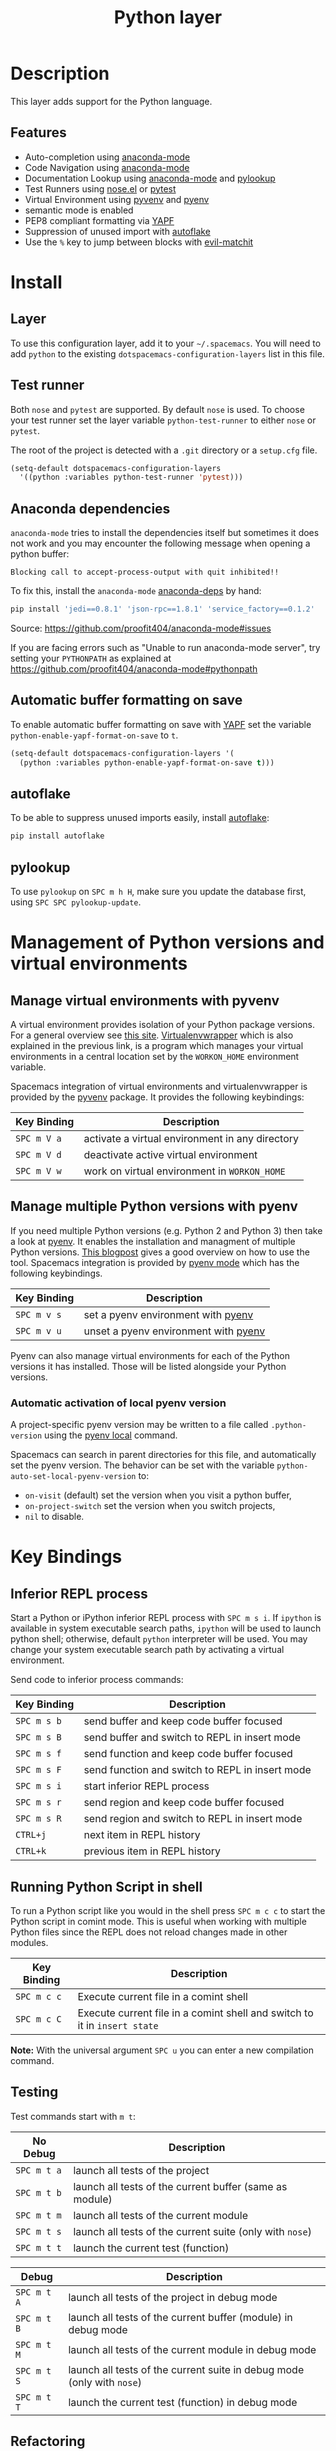 #+TITLE: Python layer

[[file:img/python.png]]

* Table of Contents                                         :TOC_4_gh:noexport:
 - [[#description][Description]]
   - [[#features][Features]]
 - [[#install][Install]]
   - [[#layer][Layer]]
   - [[#test-runner][Test runner]]
   - [[#anaconda-dependencies][Anaconda dependencies]]
   - [[#automatic-buffer-formatting-on-save][Automatic buffer formatting on save]]
   - [[#autoflake][autoflake]]
   - [[#pylookup][pylookup]]
 - [[#management-of-python-versions-and-virtual-environments][Management of Python versions and virtual environments]]
   - [[#manage-virtual-environments-with-pyvenv][Manage virtual environments with pyvenv]]
   - [[#manage-multiple-python-versions-with-pyenv][Manage multiple Python versions with pyenv]]
     - [[#automatic-activation-of-local-pyenv-version][Automatic activation of local pyenv version]]
 - [[#key-bindings][Key Bindings]]
   - [[#inferior-repl-process][Inferior REPL process]]
   - [[#running-python-script-in-shell][Running Python Script in shell]]
   - [[#testing][Testing]]
   - [[#refactoring][Refactoring]]
   - [[#live-coding][Live coding]]
   - [[#other-python-commands][Other Python commands]]
 - [[#configuration][Configuration]]
   - [[#fill-column][Fill column]]

* Description
This layer adds support for the Python language.

** Features
- Auto-completion using [[https://github.com/proofit404/anaconda-mode][anaconda-mode]]
- Code Navigation using  [[https://github.com/proofit404/anaconda-mode][anaconda-mode]]
- Documentation Lookup using  [[https://github.com/proofit404/anaconda-mode][anaconda-mode]]  and [[https://github.com/tsgates/pylookup][pylookup]]
- Test Runners using [[https://github.com/syl20bnr/nose.el][nose.el]] or [[https://github.com/ionrock/pytest-el][pytest]]
- Virtual Environment using  [[https://github.com/jorgenschaefer/pyvenv][pyvenv]] and [[https://github.com/yyuu/pyenv][pyenv]]
- semantic mode is enabled
- PEP8 compliant formatting via [[https://github.com/google/yapf][YAPF]]
- Suppression of unused import with [[https://github.com/myint/autoflake][autoflake]]
- Use the ~%~ key to jump between blocks with [[https://github.com/redguardtoo/evil-matchit][evil-matchit]]

* Install
** Layer
To use this configuration layer, add it to your =~/.spacemacs=. You will need to
add =python= to the existing =dotspacemacs-configuration-layers= list in this
file.

** Test runner
Both =nose= and =pytest= are supported. By default =nose= is used.
To choose your test runner set the layer variable =python-test-runner= to
either =nose= or =pytest=.

The root of the project is detected with a =.git= directory or a =setup.cfg= file.

#+BEGIN_SRC emacs-lisp
(setq-default dotspacemacs-configuration-layers
  '((python :variables python-test-runner 'pytest)))
#+END_SRC

** Anaconda dependencies
=anaconda-mode= tries to install the dependencies itself but sometimes
it does not work and you may encounter the following message when
opening a python buffer:

#+begin_example
    Blocking call to accept-process-output with quit inhibited!!
#+end_example

To fix this, install the =anaconda-mode= [[https://github.com/proofit404/anaconda-mode/blob/master/requirements.txt][anaconda-deps]] by hand:

#+begin_src sh
    pip install 'jedi==0.8.1' 'json-rpc==1.8.1' 'service_factory==0.1.2'
#+end_src

Source: https://github.com/proofit404/anaconda-mode#issues

If you are facing errors such as "Unable to run anaconda-mode server", try
setting your ~PYTHONPATH~ as explained at
https://github.com/proofit404/anaconda-mode#pythonpath

** Automatic buffer formatting on save
To enable automatic buffer formatting on save with  [[https://github.com/google/yapf][YAPF]] set the variable
=python-enable-yapf-format-on-save= to =t=.

#+BEGIN_SRC emacs-lisp
  (setq-default dotspacemacs-configuration-layers '(
    (python :variables python-enable-yapf-format-on-save t)))
#+END_SRC

** autoflake
To be able to suppress unused imports easily, install [[https://github.com/myint/autoflake][autoflake]]:

#+BEGIN_SRC sh
  pip install autoflake
#+END_SRC

** pylookup
To use =pylookup= on ~SPC m h H~, make sure you update the database first, using
~SPC SPC pylookup-update~.

* Management of Python versions and virtual environments

** Manage virtual environments with pyvenv
A virtual environment provides isolation of your Python package versions. For a
general overview see [[http://docs.python-guide.org/en/latest/dev/virtualenvs/][this site]]. [[http://virtualenvwrapper.readthedocs.org/en/latest/index.html][Virtualenvwrapper]] which is also explained in the
previous link, is a program which manages your virtual environments in a central
location set by the ~WORKON_HOME~ environment variable.

Spacemacs integration of virtual environments and virtualenvwrapper is provided
by the [[https://github.com/jorgenschaefer/pyvenv][pyvenv]] package. It provides the following keybindings:

| Key Binding | Description                                     |
|-------------+-------------------------------------------------|
| ~SPC m V a~ | activate a virtual environment in any directory |
| ~SPC m V d~ | deactivate active virtual environment           |
| ~SPC m V w~ | work on virtual environment in ~WORKON_HOME~    |

** Manage multiple Python versions with pyenv
If you need multiple Python versions (e.g. Python 2 and Python 3) then take a
look at [[https://github.com/yyuu/pyenv][pyenv]]. It enables the installation and managment of multiple
Python versions.
[[https://www.brianthicks.com/2015/04/10/pyenv-your-python-environment-automated/][This blogpost]] gives a good overview on how to use the tool. Spacemacs
integration is provided by [[https://github.com/proofit404/pyenv-mode][pyenv mode]] which has the following keybindings.

| Key Binding | Description                          |
|-------------+--------------------------------------|
| ~SPC m v s~ | set a pyenv environment with [[https://github.com/yyuu/pyenv][pyenv]]   |
| ~SPC m v u~ | unset a pyenv environment with [[https://github.com/yyuu/pyenv][pyenv]] |

Pyenv can also manage virtual environments for each of the Python versions it
has installed. Those will be listed alongside your Python versions.

*** Automatic activation of local pyenv version
A project-specific pyenv version may be written to a file called
=.python-version= using the [[https://github.com/yyuu/pyenv/blob/master/COMMANDS.md#pyenv-local][pyenv local]] command.

Spacemacs can search in parent directories for this file, and automatically set
the pyenv version. The behavior can be set with the variable
=python-auto-set-local-pyenv-version= to:
- =on-visit= (default) set the version when you visit a python buffer,
- =on-project-switch= set the version when you switch projects,
- =nil= to disable.

* Key Bindings

** Inferior REPL process
Start a Python or iPython inferior REPL process with ~SPC m s i~.
If =ipython= is available in system executable search paths, =ipython=
will be used to launch python shell; otherwise, default =python=
interpreter will be used.  You may change your system executable
search path by activating a virtual environment.

Send code to inferior process commands:

| Key Binding | Description                                     |
|-------------+-------------------------------------------------|
| ~SPC m s b~ | send buffer and keep code buffer focused        |
| ~SPC m s B~ | send buffer and switch to REPL in insert mode   |
| ~SPC m s f~ | send function and keep code buffer focused      |
| ~SPC m s F~ | send function and switch to REPL in insert mode |
| ~SPC m s i~ | start inferior REPL process                     |
| ~SPC m s r~ | send region and keep code buffer focused        |
| ~SPC m s R~ | send region and switch to REPL in insert mode   |
| ~CTRL+j~    | next item in REPL history                       |
| ~CTRL+k~    | previous item in REPL history                   |

** Running Python Script in shell
To run a Python script like you would in the shell press ~SPC m c c~
to start the Python script in comint mode. This is useful when working with
multiple Python files since the REPL does not reload changes made in other
modules.

| Key Binding | Description                                                               |
|-------------+---------------------------------------------------------------------------|
| ~SPC m c c~ | Execute current file in a comint shell                                    |
| ~SPC m c C~ | Execute current file in a comint shell and switch to it in =insert state= |

*Note:* With the universal argument ~SPC u~ you can enter a new
compilation command.

** Testing
Test commands start with ~m t~:

| No Debug    | Description                                              |
|-------------+----------------------------------------------------------|
| ~SPC m t a~ | launch all tests of the project                          |
| ~SPC m t b~ | launch all tests of the current buffer (same as module)  |
| ~SPC m t m~ | launch all tests of the current module                   |
| ~SPC m t s~ | launch all tests of the current suite (only with =nose=) |
| ~SPC m t t~ | launch the current test (function)                       |

| Debug       | Description                                                            |
|-------------+------------------------------------------------------------------------|
| ~SPC m t A~ | launch all tests of the project in debug mode                          |
| ~SPC m t B~ | launch all tests of the current buffer (module) in debug mode          |
| ~SPC m t M~ | launch all tests of the current module in debug mode                   |
| ~SPC m t S~ | launch all tests of the current suite in debug mode (only with =nose=) |
| ~SPC m t T~ | launch the current test (function) in debug mode                       |

** Refactoring

| Key Binding | Description                          |
|-------------+--------------------------------------|
| ~SPC m r i~ | remove unused imports with [[https://github.com/myint/autoflake][autoflake]] |

** Live coding
Live coding is provided by the [[https://github.com/donkirkby/live-py-plugin][live-py-plugin.]]

| Key Binding | Description         |
|-------------+---------------------|
| ~SPC m l~   | Toggle live-py-mode |

** Other Python commands

| Key Binding | Description                                                                  |
|-------------+------------------------------------------------------------------------------|
| ~SPC m =~   | Reformat the buffer according to PEP8 using  [[https://github.com/google/yapf][YAPF]]                            |
| ~SPC m d b~ | toggle a breakpoint                                                          |
| ~SPC m g g~ | go to definition using =anaconda-mode-find-definitions= (~C-o~ to jump back) |
| ~SPC m g a~ | go to assignment using =anaconda-mode-find-assignments= (~C-o~ to jump back) |
| ~SPC m g b~ | jump back                                                                    |
| ~SPC m g u~ | navigate between usages with =anaconda-mode-find-references=                 |
| ~SPC m h d~ | look for documentation using =helm-pydoc=                                    |
| ~SPC m h h~ | quick documentation using anaconda                                           |
| ~SPC m h H~ | open documentation in =firefox= using [[https://github.com/tsgates/pylookup][pylookup]]                               |
| ~SPC m v s~ | set a pyenv environment with [[https://github.com/yyuu/pyenv][pyenv]]                                           |
| ~SPC m v u~ | unset a pyenv environment with [[https://github.com/yyuu/pyenv][pyenv]]                                         |
| ~SPC m V w~ | work on virtual environment in ~WORKON_HOME~                                 |
| ~SPC m V a~ | activate a virtual environment in any directory                              |
| ~SPC m V d~ | deactivate active virtual environment                                        |

* Configuration
** Fill column
If you want to customize the fill column value, use something like this inside
the ~user-init~ function in your ~.spacemacs~:

#+BEGIN_SRC elisp
(setq python-fill-column 99)
#+END_SRC
